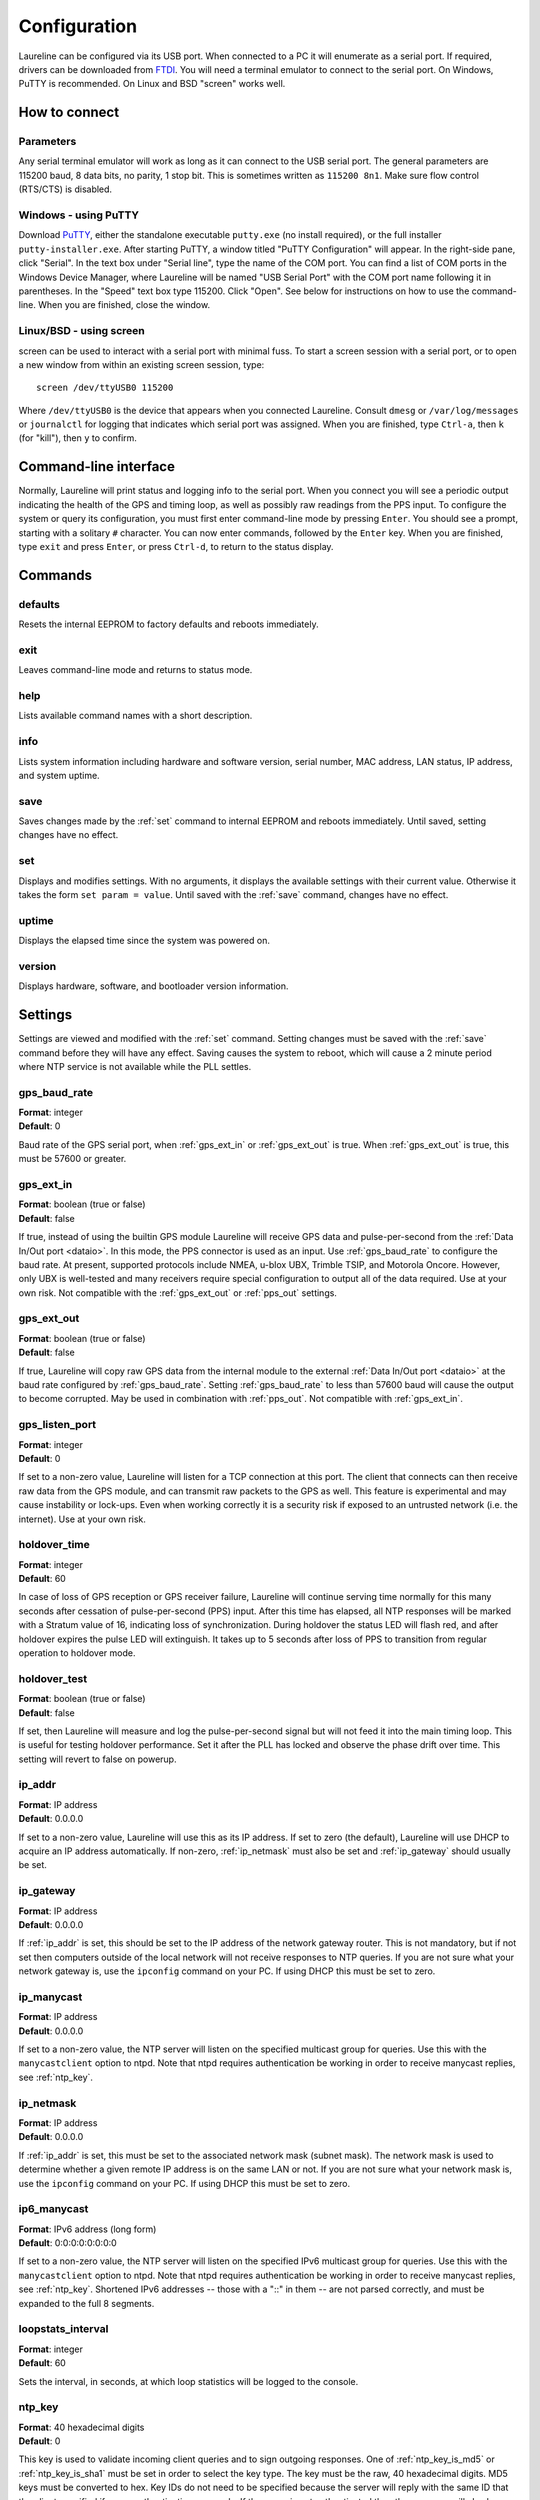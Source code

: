 Configuration
*************

Laureline can be configured via its USB port.
When connected to a PC it will enumerate as a serial port.
If required, drivers can be downloaded from `FTDI`_.
You will need a terminal emulator to connect to the serial port.
On Windows, PuTTY is recommended.
On Linux and BSD "screen" works well.

How to connect
==============

Parameters
----------
Any serial terminal emulator will work as long as it can connect to the USB serial port.
The general parameters are 115200 baud, 8 data bits, no parity, 1 stop bit.
This is sometimes written as ``115200 8n1``.
Make sure flow control (RTS/CTS) is disabled.

Windows - using PuTTY
----------------------
Download `PuTTY`_, either the standalone executable ``putty.exe`` (no install required), or the full installer ``putty-installer.exe``.
After starting PuTTY, a window titled "PuTTY Configuration" will appear.
In the right-side pane, click "Serial".
In the text box under "Serial line", type the name of the COM port.
You can find a list of COM ports in the Windows Device Manager, where Laureline will be named "USB Serial Port" with the COM port name following it in parentheses.
In the "Speed" text box type 115200. Click "Open".
See below for instructions on how to use the command-line.
When you are finished, close the window.

Linux/BSD - using screen
------------------------
screen can be used to interact with a serial port with minimal fuss.
To start a screen session with a serial port, or to open a new window from within an existing screen session, type::

    screen /dev/ttyUSB0 115200

Where ``/dev/ttyUSB0`` is the device that appears when you connected Laureline.
Consult ``dmesg`` or ``/var/log/messages`` or ``journalctl`` for logging that indicates which serial port was assigned.
When you are finished, type ``Ctrl-a``, then ``k`` (for "kill"), then ``y`` to confirm.

Command-line interface
======================

Normally, Laureline will print status and logging info to the serial port.
When you connect you will see a periodic output indicating the health of the GPS and timing loop, as well as possibly raw readings from the PPS input.
To configure the system or query its configuration, you must first enter command-line mode by pressing ``Enter``.
You should see a prompt, starting with a solitary ``#`` character.
You can now enter commands, followed by the ``Enter`` key.
When you are finished, type ``exit`` and press ``Enter``, or press ``Ctrl-d``, to return to the status display.

Commands
========

defaults
--------
Resets the internal EEPROM to factory defaults and reboots immediately.

exit
----
Leaves command-line mode and returns to status mode.

help
----
Lists available command names with a short description.

.. _info:

info
----
Lists system information including hardware and software version, serial
number, MAC address, LAN status, IP address, and system uptime.

.. _save:

save
----
Saves changes made by the :ref:`set` command to internal EEPROM and reboots immediately.
Until saved, setting changes have no effect.

.. _set:

set
---
Displays and modifies settings.
With no arguments, it displays the available settings with their current value.
Otherwise it takes the form ``set param = value``.
Until saved with the :ref:`save` command, changes have no effect.

uptime
------
Displays the elapsed time since the system was powered on.

version
-------
Displays hardware, software, and bootloader version information.

Settings
========
Settings are viewed and modified with the :ref:`set` command.
Setting changes must be saved with the :ref:`save` command before they will have any effect.
Saving causes the system to reboot, which will cause a 2 minute period where NTP service is not available while the PLL settles.

.. _gps_baud_rate:

gps_baud_rate
-------------
| **Format**: integer
| **Default**: 0

Baud rate of the GPS serial port, when :ref:`gps_ext_in` or :ref:`gps_ext_out` is true.
When :ref:`gps_ext_out` is true, this must be 57600 or greater.

.. _gps_ext_in:

gps_ext_in
----------
| **Format**: boolean (true or false)
| **Default**: false

If true, instead of using the builtin GPS module Laureline will receive GPS data and pulse-per-second from the :ref:`Data In/Out port <dataio>`.
In this mode, the PPS connector is used as an input.
Use :ref:`gps_baud_rate` to configure the baud rate.
At present, supported protocols include NMEA, u-blox UBX, Trimble TSIP, and Motorola Oncore.
However, only UBX is well-tested and many receivers require special configuration to output all of the data required. Use at your own risk.
Not compatible with the :ref:`gps_ext_out` or :ref:`pps_out` settings.

.. _gps_ext_out:

gps_ext_out
-----------
| **Format**: boolean (true or false)
| **Default**: false

If true, Laureline will copy raw GPS data from the internal module to the external :ref:`Data In/Out port <dataio>` at the baud rate configured by :ref:`gps_baud_rate`.
Setting :ref:`gps_baud_rate` to less than 57600 baud will cause the output to become corrupted.
May be used in combination with :ref:`pps_out`. Not compatible with :ref:`gps_ext_in`.

gps_listen_port
---------------
| **Format**: integer
| **Default**: 0

If set to a non-zero value, Laureline will listen for a TCP connection at this port.
The client that connects can then receive raw data from the GPS module, and can transmit raw packets to the GPS as well.
This feature is experimental and may cause instability or lock-ups.
Even when working correctly it is a security risk if exposed to an untrusted network (i.e. the internet).
Use at your own risk.

.. _holdover_time:

holdover_time
-------------
| **Format**: integer
| **Default**: 60

In case of loss of GPS reception or GPS receiver failure, Laureline will
continue serving time normally for this many seconds after cessation of
pulse-per-second (PPS) input. After this time has elapsed, all NTP responses
will be marked with a Stratum value of 16, indicating loss of synchronization.
During holdover the status LED will flash red, and after holdover expires the
pulse LED will extinguish. It takes up to 5 seconds after loss of PPS to
transition from regular operation to holdover mode.

holdover_test
-------------
| **Format**: boolean (true or false)
| **Default**: false

If set, then Laureline will measure and log the pulse-per-second signal but
will not feed it into the main timing loop. This is useful for testing holdover
performance. Set it after the PLL has locked and observe the phase drift over
time. This setting will revert to false on powerup.

.. _ip_addr:

ip_addr
-------
| **Format**: IP address
| **Default**: 0.0.0.0

If set to a non-zero value, Laureline will use this as its IP address.
If set to zero (the default), Laureline will use DHCP to acquire an IP address automatically.
If non-zero, :ref:`ip_netmask` must also be set and :ref:`ip_gateway` should usually be set.

.. _ip_gateway:

ip_gateway
----------
| **Format**: IP address
| **Default**: 0.0.0.0

If :ref:`ip_addr` is set, this should be set to the IP address of the network gateway router.
This is not mandatory, but if not set then computers outside of the local network will not receive responses to NTP queries.
If you are not sure what your network gateway is, use the ``ipconfig`` command on your PC.
If using DHCP this must be set to zero.

.. _ip_manycast:

ip_manycast
-----------
| **Format**: IP address
| **Default**: 0.0.0.0

If set to a non-zero value, the NTP server will listen on the specified
multicast group for queries. Use this with the ``manycastclient`` option to
ntpd. Note that ntpd requires authentication be working in order to receive
manycast replies, see :ref:`ntp_key`.

.. _ip_netmask:

ip_netmask
----------
| **Format**: IP address
| **Default**: 0.0.0.0

If :ref:`ip_addr` is set, this must be set to the associated network mask (subnet mask).
The network mask is used to determine whether a given remote IP address is on the same LAN or not.
If you are not sure what your network mask is, use the ``ipconfig`` command on your PC.
If using DHCP this must be set to zero.

.. _ip6_manycast:

ip6_manycast
------------
| **Format**: IPv6 address (long form)
| **Default**: 0:0:0:0:0:0:0:0

If set to a non-zero value, the NTP server will listen on the specified
IPv6 multicast group for queries. Use this with the ``manycastclient`` option to
ntpd. Note that ntpd requires authentication be working in order to receive
manycast replies, see :ref:`ntp_key`.
Shortened IPv6 addresses -- those with a "::" in them -- are not parsed correctly, and must be expanded to the full 8 segments.

.. _loopstats_interval:

loopstats_interval
------------------
| **Format**: integer
| **Default**: 60

Sets the interval, in seconds, at which loop statistics will be logged to the console.

.. _ntp_key:

ntp_key
-------
| **Format**: 40 hexadecimal digits
| **Default**: 0

This key is used to validate incoming client queries and to sign outgoing
responses.
One of :ref:`ntp_key_is_md5` or :ref:`ntp_key_is_sha1` must be set in order to
select the key type.
The key must be the raw, 40 hexadecimal digits.
MD5 keys must be converted to hex.
Key IDs do not need to be specified because the server will reply with the same
ID that the client specified if query authentication succeeds.
If the query is not authenticated then the response will also be
unauthenticated.

.. _ntp_key_is_md5:

ntp_key_is_md5
--------------
| **Format**: boolean (true or false)
| **Default**: false

If true, then :ref:`ntp_key` is a 40 digit hexadecimal key for use with the MD5
authentication scheme. Note that ntpd's keys file specifies MD5 keys as 20
plaintext bytes; this must be converted to 40 hexadecimal digits here.

.. _ntp_key_is_sha1:

ntp_key_is_sha1
---------------
| **Format**: boolean (true or false)
| **Default**: false

If true, then :ref:`ntp_key` is a 40 digit hexadecimal key for use with the
SHA1 authentication scheme.

.. _pps_out:

pps_out
-------
| **Format**: boolean (true or false)
| **Default**: false

If true, the PPS pin on the :ref:`Data In/Out connector <dataio>` will output a pulse-per-second signal.
See the pinout description under Connectors for more electrical info.
If false (the default), the PPS pin does not output a signal.
Do not set this to true unless you are sure only compatible equipment is connected to the Data In/Out port.
This setting is not compatible with the :ref:`gps_ext_in` setting.

.. _syslog_ip:

syslog_ip
---------
| **Format**: IP address
| **Default**: 0.0.0.0

If non-zero, Laureline will forward logging data in the `syslog`_ format to the specified IP address.
Log lines will be sent in plain UDP format to port 514.

.. _timescale_gps:

timescale_gps
-------------
| **Format**: boolean (true or false)
| **Default**: false

If true, then the GPS timescale will be used instead of UTC. The GPS timescale
is offset from UTC by an integral number of seconds (+16 as of the time of this
writing), but the offset changes instantaneously when a leap second occurs.
Users who wish to have a timescale that does not have the leap second
discontinuity may select this option at the cost of being out of sync with UTC.

Selecting this option also speeds up the time from cold boot until NTP is
ready, because the server does not need to wait to receive the UTC offset data
from the GPS almanac.


Hardware Jumpers
================

If you wish to use Laureline with a 3.3V GPS antenna and are comfortable using
a soldering iron, there is a hardware jumper on the PCB that can be changed to
adjust the antenna voltage.
Performing this modification as described will not void your warranty.

#. Open the enclosure by removing both screws on one end of the chassis.
   Remove the end panel and slide out the PCB.
#. Look at the bottom of the PCB near the antenna connector.
   Look for the "J2" designator with the label "ANT PWR".
#. Using a scalpel or hobby knife, carefully slice the copper track between the
   center pad and the pad labeled "+5.0v".
#. Inspect with a jeweler's loupe or microscope to ensure there is no copper
   connecting the pads.
   Optionally, apply power to the board and use a multimeter to confirm that no
   voltage is present on the center pad.
#. Using a soldering iron, apply a blob of solder between the center pad and
   the pad labeled "+3.3v".
#. Before reassembling the enclosure, apply power to the USB connector and use
   a multimeter to check the voltage present on the SMA antenna connector.
#. Reassemble the enclosure by checking that the board is the right way up and
   sliding it into the bottom-most channel, adding the end panel, and screwing
   it into place. Do not over-tighten.

.. _logging:

Logging
=======

When not in command-line mode, log messages are printed to the serial console.
These messages show changes in status as well as periodic statistical reports about the performance of the NTP server.
For example, shortly after startup and when networking is online, a line like this will appear:

    2014-07-12T02:17:16.789433Z kernel NOTE GPS NTP Server version v3.0-0-ge9f578d started

Logging can also be forwarded to a remote server using the standard `syslog`_
UDP protocol, see :ref:`syslog_ip`.

In addition to state change messages, there is also a periodic "loopstats"
report that indicates the state of the internal clock, similar to this:

    2014-07-12T03:48:00.899535Z loopstats INFO off:-1ns freq:1433ppb jit:19ns fjit:559ppt looptc:117s state:4 flags:PPS,ToD,PLL,QUANT

The meaning of these fields is as follows:

off
    Time offset between the internal clock and GPS time in nanoseconds (averaged)
freq
    Frequency offset between the oscillator and its nominal frequency in parts-per-billion
jit
    Root-mean-square (RMS) jitter of the time offset in nanoseconds
fjit
    RMS jitter of the frequency offset in parts-per-trillion
looptc
    Loop time constant of the internal clock in seconds
state
    Operating mode of the internal clock PLL.
    1 and 2 are starting up.
    3 is stable enough to count as "locked".
    4 and 5 are very stable and are the normal operating modes.
flags
    A comma-seperated list of status flags.
    Each flag is prefixed with an exclamation point "!" when it is in an error or non-asserted state.
    The ToD and PLL flags must all be asserted before the server will respond to NTP queries.
flags - PPS
    Indicates that the pulse-per-second signal is currently valid.
    It is cleared about 5 seconds after the signal ceases.
flags - ToD
    Indicates that valid time-of-day data was received from the GPS.
    This flag is only set when the UTC offset portion of the GPS almanac has been received, which can take up to 30 minutes after a cold start.
    Once it is set, it will remain set even if GPS signal is lost.
flags - PLL
    Indicates that the internal clock (phase-locked-loop) is settled and tracking UTC time closely.
flags - QUANT
    Indicates that quantization error correction was applied during the last second.
    This flag should be asserted when using the onboard GPS receiver.
    When using an external GPS, it may not be asserted depending on the receiver and how it is configured.


.. _FTDI: http://www.ftdichip.com/Drivers/VCP.htm
.. _PuTTY: http://www.chiark.greenend.org.uk/~sgtatham/putty/download.html
.. _syslog: http://tools.ietf.org/html/rfc5424
